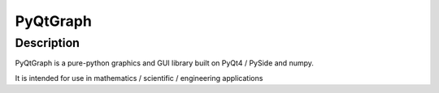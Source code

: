 ﻿


.. index::
   pair: Image ; PyQtGraph

.. _pyqtgraph:

=======================
PyQtGraph
=======================

.. seealso:: 

   - http://www.pyqtgraph.org/


Description
===========

PyQtGraph is a pure-python graphics and GUI library built on PyQt4 / PySide 
and numpy.

It is intended for use in mathematics / scientific / engineering applications
